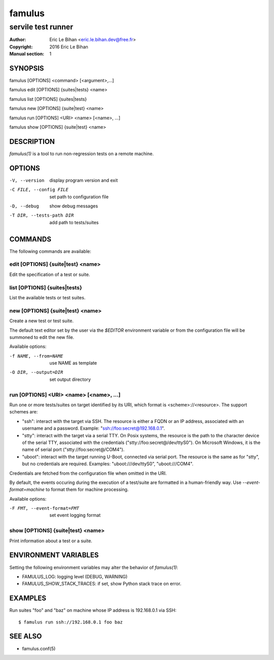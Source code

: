 =======
famulus
=======

-------------------
servile test runner
-------------------

:Author: Eric Le Bihan <eric.le.bihan.dev@free.fr>
:Copyright: 2016 Eric Le Bihan
:Manual section: 1

SYNOPSIS
========

famulus [OPTIONS] <command> [<argument>,...]

famulus edit [OPTIONS] {suites|tests} <name>

famulus list [OPTIONS] {suites|tests}

famulus new [OPTIONS] {suite|test} <name>

famulus run [OPTIONS] <URI> <name> [<name>, ...]

famulus show [OPTIONS] {suite|test} <name>

DESCRIPTION
===========

`famulus(1)` is a tool to run non-regression tests on a remote machine.

OPTIONS
=======

-V, --version             display program version and exit
-C FILE, --config FILE    set path to configuration file
-D, --debug               show debug messages
-T DIR, --tests-path DIR  add path to tests/suites

COMMANDS
========

The following commands are available:

edit [OPTIONS] {suite|test} <name>
~~~~~~~~~~~~~~~~~~~~~~~~~~~~~~~~~~

Edit the specification of a test or suite.

list [OPTIONS] {suites|tests}
~~~~~~~~~~~~~~~~~~~~~~~~~~~~~

List the available tests or test suites.

new [OPTIONS] {suite|test} <name>
~~~~~~~~~~~~~~~~~~~~~~~~~~~~~~~~~

Create a new test or test suite.

The default text editor set by the user via the *$EDITOR* environment variable
or from the configuration file will be summoned to edit the new file.

Available options:

-f NAME, --from=NAME    use NAME as template
-O DIR, --output=DIR    set output directory

run [OPTIONS] <URI> <name> [<name>, ...]
~~~~~~~~~~~~~~~~~~~~~~~~~~~~~~~~~~~~~~~~

Run one or more tests/suites on target identified by its URI, which format is
<scheme>://<resource>. The support schemes are:

- "ssh": interact with the target via SSH. The resource is either a FQDN or an
  IP address, associated with an username and a password. Example:
  "ssh://foo:secret@192.168.0.1".
- "stty": interact with the target via a serial TTY. On Posix systems, the
  resource is the path to the character device of the serial TTY, associated
  with the credentials ("stty://foo:secret@/dev/ttyS0"). On Microsoft Windows,
  it is the name of serial port ("stty://foo:secret@/COM4").
- "uboot": interact with the target running U-Boot, connected via serial port.
  The resource is the same as for "stty", but no credentials are required.
  Examples: "uboot:///dev/ttyS0", "uboot:///COM4".

Credentials are fetched from the configuration file when omitted in the URI.

By default, the events occuring during the execution of a test/suite are
formatted in a human-friendly way. Use *--event-format=machine* to format them
for machine processing.

Available options:

-F FMT, --event-format=FMT    set event logging format

show [OPTIONS] {suite|test} <name>
~~~~~~~~~~~~~~~~~~~~~~~~~~~~~~~~~~

Print information about a test or a suite.

ENVIRONMENT VARIABLES
=====================

Setting the following environment variables may alter the behavior of
`famulus(1)`:

- FAMULUS_LOG: logging level (DEBUG, WARNING)
- FAMULUS_SHOW_STACK_TRACES: if set, show Python stack trace on error.

EXAMPLES
========

Run suites "foo" and "baz" on machine whose IP address is 192.168.0.1 via SSH::

  $ famulus run ssh://192.168.0.1 foo baz

SEE ALSO
========

- famulus.conf(5)
